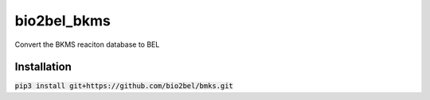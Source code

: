 bio2bel_bkms
============
Convert the BKMS reaciton database to BEL

Installation
------------
:code:`pip3 install git+https://github.com/bio2bel/bmks.git`

